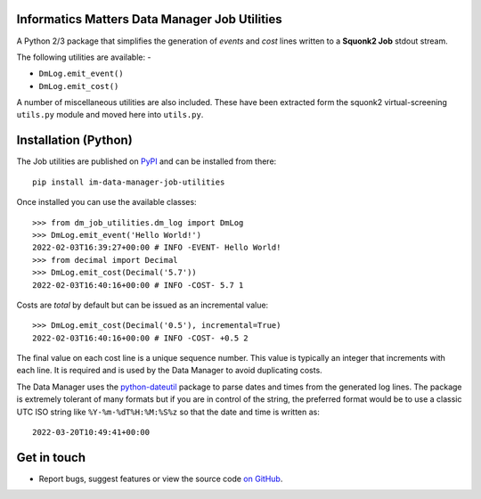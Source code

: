 Informatics Matters Data Manager Job Utilities
==============================================

.. image:: https://badge.fury.io/py/im-data-manager-job-utilities.svg
   :target: https://badge.fury.io/py/im-data-manager-job-utilities
   :alt: PyPI package (latest)

.. image:: https://github.com/InformaticsMatters/squonk2-data-manager-job-utilities/actions/workflows/build.yaml/badge.svg
   :target: https://github.com/InformaticsMatters/squonk2-data-manager-job-utilities/actions/workflows/build.yaml
   :alt: Build

.. image:: https://github.com/InformaticsMatters/squonk2-data-manager-job-utilities/actions/workflows/publish.yaml/badge.svg
   :target: https://github.com/InformaticsMatters/squonk2-data-manager-job-utilities/actions/workflows/publish.yaml
   :alt: Publish

A Python 2/3 package that simplifies the generation of *events* and *cost*
lines written to a **Squonk2 Job** stdout stream.

The following utilities are available: -

- ``DmLog.emit_event()``
- ``DmLog.emit_cost()``

A number of miscellaneous utilities are also included. These have been
extracted form the squonk2 virtual-screening ``utils.py`` module and moved
here into ``utils.py``.

Installation (Python)
=====================

The Job utilities are published on `PyPI`_ and can be installed from
there::

    pip install im-data-manager-job-utilities

Once installed you can use the available classes::

    >>> from dm_job_utilities.dm_log import DmLog
    >>> DmLog.emit_event('Hello World!')
    2022-02-03T16:39:27+00:00 # INFO -EVENT- Hello World!
    >>> from decimal import Decimal
    >>> DmLog.emit_cost(Decimal('5.7'))
    2022-02-03T16:40:16+00:00 # INFO -COST- 5.7 1


Costs are *total* by default but can be issued as an incremental value::

    >>> DmLog.emit_cost(Decimal('0.5'), incremental=True)
    2022-02-03T16:40:16+00:00 # INFO -COST- +0.5 2


The final value on each cost line is a unique sequence number. This value
is typically an integer that increments with each line. It is required and
is used by the Data Manager to avoid duplicating costs.

The Data Manager uses the `python-dateutil`_ package to parse
dates and times from the generated log lines. The package is extremely
tolerant of many formats but if you are in control of the
string, the preferred format would be to use a classic UTC ISO string like
``%Y-%m-%dT%H:%M:%S%z`` so that the date and time is written as::

    2022-03-20T10:49:41+00:00

.. _PyPI: https://pypi.org/project/im-data-manager-job-utilities
.. _python-dateutil: https://pypi.org/project/python-dateutil

Get in touch
============

- Report bugs, suggest features or view the source code `on GitHub`_.

.. _on GitHub: https://github.com/informaticsmatters/squonk2-data-manager-job-utilities
